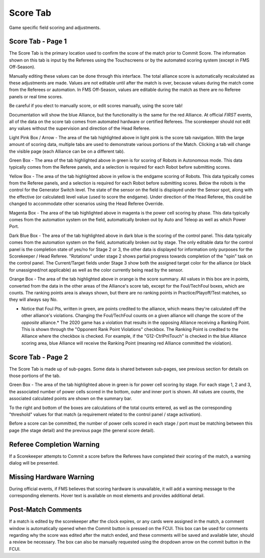Score Tab
=========

Game specific field scoring and adjustments.

Score Tab - Page 1
------------------

.. image:: images/score-tab-0.png

.. image:: images/score-tab-1.png

The Score Tab is the primary location used to confirm the score of the match prior to Commit Score. The information shown on this tab is input by the Referees using the Touchscreens or by the automated scoring system (except in FMS Off-Season).

Manually editing these values can be done through this interface. The total alliance score is automatically recalculated as these adjustments are made. Values are not editable until after the match is over, because values during the match come from the Referees or automation. In FMS Off-Season, values are editable during the match as there are no Referee panels or real time scores.

Be careful if you elect to manually score, or edit scores manually, using the score tab!

Documentation will show the blue Alliance, but the functionality is the same for the red Alliance. At official *FIRST* events, all of the data on the score tab comes from automated hardware or certified Referees. The scorekeeper should not edit any values without the supervision and direction of the Head Referee.

Light Pink Box / Arrow - The area of the tab highlighted above in light pink is the score tab navigation. With the large amount of scoring data, multiple tabs are used to demonstrate various portions of the Match. Clicking a tab will change the visible page (each Alliance can be on a different tab).

Green Box - The area of the tab highlighted above in green is for scoring of Robots in Autonomous mode. This data typically comes from the Referee panels, and a selection is required for each Robot before submitting scores.

Yellow Box - The area of the tab highlighted above in yellow is the endgame scoring of Robots. This data typically comes from the Referee panels, and a selection is required for each Robot before submitting scores. Below the robots is the control for the Generator Switch level. The state of the sensor on the field is displayed under the Sensor spot, along with the effective (or calculated) level value (used to score the endgame). Under direction of the Head Referee, this could be changed to accommodate other scenarios using the Head Referee Override.

Magenta Box - The area of the tab highlighted above in magenta is the power cell scoring by phase. This data typically comes from the automation system on the field, automatically broken out by Auto and Teleop as well as which Power Port.

Dark Blue Box - The area of the tab highlighted above in dark blue is the scoring of the control panel. This data typically comes from the automation system on the field, automatically broken out by stage. The only editable data for the control panel is the completion state of yes/no for Stage 2 or 3, the other data is displayed for information only purposes for the Scorekeeper / Head Referee. "Rotations" under stage 2 shows partial progress towards completion of the "spin" task on the control panel. The Current/Target fields under Stage 3 show both the assigned target color for the alliance (or black for unassigned/not applicable) as well as the color currently being read by the sensor.

Orange Box - The area of the tab highlighted above in orange is the score summary. All values in this box are in points, converted from the data in the other areas of the Alliance's score tab, except for the Foul/TechFoul boxes, which are counts. The ranking points area is always shown, but there are no ranking points in Practice/Playoff/Test matches, so they will always say No.

* Notice that Foul Pts, written in green, are points credited to the alliance, which means they're calculated off the other alliance's violations. Changing the Foul/TechFoul counts on a given alliance will change the score of the *opposite* alliance.* The 2020 game has a violation that results in the opposing Alliance receiving a Ranking Point. This is shown through the "Opponent Rank Point Violations" checkbox. The Ranking Point is credited to the Alliance where the checkbox is checked. For example, if the "G12-CtrlPnlTouch" is checked in the blue Alliance scoring area, blue Alliance will receive the Ranking Point (meaning red Alliance committed the violation).

Score Tab - Page 2
------------------

.. image:: images/score-tab-2.png

.. image:: images/score-tab-3.png

The Score Tab is made up of sub-pages. Some data is shared between sub-pages, see previous section for details on those portions of the tab.

Green Box - The area of the tab highlighted above in green is for power cell scoring by stage. For each stage 1, 2 and 3, the associated number of power cells scored in the bottom, outer and inner port is shown. All values are counts, the associated calculated points are shown on the summary bar.

To the right and bottom of the boxes are calculations of the total counts entered, as well as the corresponding "threshold" values for that match (a requirement related to the control panel / stage activation).

Before a score can be committed, the number of power cells scored in each stage / port must be matching between this page (the stage detail) and the previous page (the general score detail).

Referee Completion Warning
--------------------------

.. image:: images/score-tab-4.png

.. image:: images/score-tab-5.png

If a Scorekeeper attempts to Commit a score before the Referees have completed their scoring of the match, a warning dialog will be presented.

Missing Hardware Warning
------------------------

.. image:: images/score-tab-6.png

.. image:: images/score-tab-7.png

During official events, if FMS believes that scoring hardware is unavailable, it will add a warning message to the corresponding elements. Hover text is available on most elements and provides additional detail.

Post-Match Comments
-------------------

.. image:: images/score-tab-8.png

.. image:: images/score-tab-9.png

If a match is edited by the scorekeeper after the clock expires, or any cards were assigned in the match, a comment window is automatically opened when the Commit button is pressed on the FCUI. This box can be used for comments regarding why the score was edited after the match ended, and these comments will be saved and available later, should a review be necessary. The box can also be manually requested using the dropdown arrow on the commit button in the FCUI.

